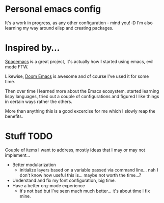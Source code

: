 * Personal emacs config

It's a work in progress, as any other configuration - mind you! :D
I'm also learning my way around elisp and creating packages.


* Inspired by...

[[https://www.spacemacs.org/][Spacemacs]] is a great project, it's actually how I started using emacs, evil mode FTW.

Likewise, [[https://github.com/hlissner/doom-emacs][Doom Emacs]] is awesome and of course I've used it for some time.

Then over time I learned more about the Emacs ecosystem, started learning lispy languages,
tried out a couple of configurations and figured I like things in certain ways rather the others.

More than anything this is a good excercise for me which I slowly reap the benefits.

* Stuff TODO
  Couple of items I want to address, mostly ideas that I may or may not implement...

  + Better modularization
    + initialize layers based on a variable passed via command line... nah I don't know how useful this is... maybe not worth the time...?
  + Understand and fix my font configuration, big time.
  + Have a better org-mode experience
    + it's not bad but I've seen much much better... it's about time I fix mine.
